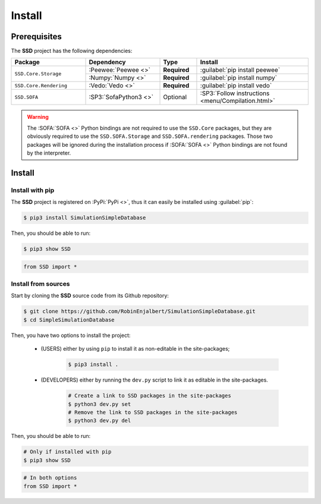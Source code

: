 Install
=======

Prerequisites
-------------

The **SSD** project has the following dependencies:

.. table::
    :widths: 20 20 10 30

    +------------------------+-----------------------+--------------+----------------------------------------------------+
    | **Package**            | **Dependency**        | **Type**     | **Install**                                        |
    +========================+=======================+==============+====================================================+
    | ``SSD.Core.Storage``   | :Peewee:`Peewee <>`   | **Required** | :guilabel:`pip install peewee`                     |
    |                        +-----------------------+--------------+----------------------------------------------------+
    |                        | :Numpy:`Numpy <>`     | **Required** | :guilabel:`pip install numpy`                      |
    +------------------------+-----------------------+--------------+----------------------------------------------------+
    | ``SSD.Core.Rendering`` | :Vedo:`Vedo <>`       | **Required** | :guilabel:`pip install vedo`                       |
    +------------------------+-----------------------+--------------+----------------------------------------------------+
    | ``SSD.SOFA``           | :SP3:`SofaPython3 <>` | Optional     | :SP3:`Follow instructions <menu/Compilation.html>` |
    +------------------------+-----------------------+--------------+----------------------------------------------------+

.. warning::
    The :SOFA:`SOFA <>` Python bindings are not required to use the ``SSD.Core`` packages, but they are obviously
    required to use the ``SSD.SOFA.Storage`` and ``SSD.SOFA.rendering`` packages. Those two packages will be ignored
    during the installation process if :SOFA:`SOFA <>` Python bindings are not found by the interpreter.

Install
-------

Install with pip
""""""""""""""""

The **SSD** project is registered on :PyPi:`PyPi <>`, thus it can easily be installed using :guilabel:`pip`:

.. code-block:: bash

    $ pip3 install SimulationSimpleDatabase

Then, you should be able to run:

.. code-block:: bash

    $ pip3 show SSD

.. code-block:: python

    from SSD import *


Install from sources
""""""""""""""""""""

Start by cloning the **SSD** source code from its Github repository:

.. code-block:: bash

    $ git clone https://github.com/RobinEnjalbert/SimulationSimpleDatabase.git
    $ cd SimpleSimulationDatabase

Then, you have two options to install the project:

 * (USERS) either by using ``pip`` to install it as non-editable in the site-packages;

    .. code-block:: bash

        $ pip3 install .

 * (DEVELOPERS) either by running the ``dev.py`` script to link it as editable in the site-packages.

    .. code-block:: bash

        # Create a link to SSD packages in the site-packages
        $ python3 dev.py set
        # Remove the link to SSD packages in the site-packages
        $ python3 dev.py del

Then, you should be able to run:

.. code-block:: bash

    # Only if installed with pip
    $ pip3 show SSD

.. code-block:: python

    # In both options
    from SSD import *
